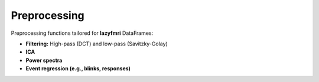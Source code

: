 ===================
Preprocessing
===================

Preprocessing functions tailored for **lazyfmri** DataFrames:

- **Filtering:** High-pass (DCT) and low-pass (Savitzky-Golay)
- **ICA**
- **Power spectra**
- **Event regression (e.g., blinks, responses)**

